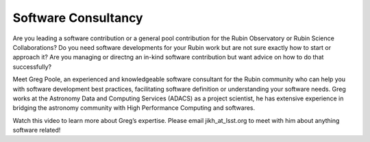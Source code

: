 

Software Consultancy
====================


Are you leading a software contribution or a general pool contribution for the Rubin Observatory or Rubin Science Collaborations? Do you need software developments for your 
Rubin work but are not sure exactly how to start or approach it? Are you managing or directng an in-kind software contribution but want advice on how to do that successfully?

Meet Greg Poole, an experienced and knowledgeable software consultant for the Rubin community who can help you with software development best practices, 
facilitating software definition or understanding your software needs. Greg works at the Astronomy Data and Computing Services (ADACS) as a project scientist, 
he has extensive experience in bridging the astronomy community with High Performance Computing and softwares.

Watch this video to learn more about Greg’s expertise. Please email jikh_at_lsst.org to meet with him about anything software related!

 

